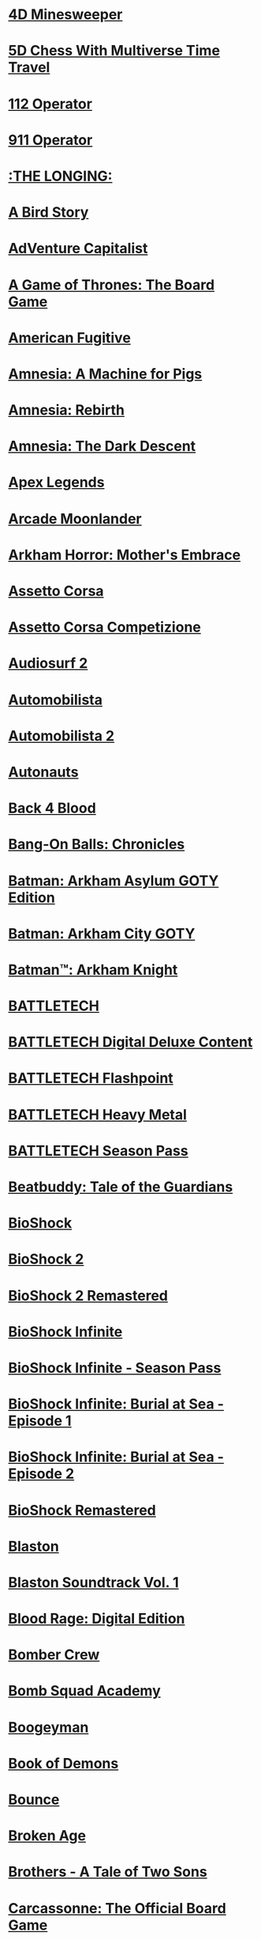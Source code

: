 #+STARTUP: inlineimages

* [[file:steamlogos/img787980.jpg]] [[elisp:(steam-launch-id 787980)][4D Minesweeper]]
* [[file:steamlogos/img1349230.jpg]] [[elisp:(steam-launch-id 1349230)][5D Chess With Multiverse Time Travel]]
* [[file:steamlogos/img793460.jpg]] [[elisp:(steam-launch-id 793460)][112 Operator]]
* [[file:steamlogos/img503560.jpg]] [[elisp:(steam-launch-id 503560)][911 Operator]]
* [[file:steamlogos/img893850.jpg]] [[elisp:(steam-launch-id 893850)][:THE LONGING:]]
* [[file:steamlogos/img327410.jpg]] [[elisp:(steam-launch-id 327410)][A Bird Story]]
* [[file:steamlogos/img346900.jpg]] [[elisp:(steam-launch-id 346900)][AdVenture Capitalist]]
* [[file:steamlogos/img1075190.jpg]] [[elisp:(steam-launch-id 1075190)][A Game of Thrones: The Board Game]]
* [[file:steamlogos/img934780.jpg]] [[elisp:(steam-launch-id 934780)][American Fugitive]]
* [[file:steamlogos/img239200.jpg]] [[elisp:(steam-launch-id 239200)][Amnesia: A Machine for Pigs]]
* [[file:steamlogos/img999220.jpg]] [[elisp:(steam-launch-id 999220)][Amnesia: Rebirth]]
* [[file:steamlogos/img57300.jpg]] [[elisp:(steam-launch-id 57300)][Amnesia: The Dark Descent]]
* [[file:steamlogos/img1172470.jpg]] [[elisp:(steam-launch-id 1172470)][Apex Legends]]
* [[file:steamlogos/img727020.jpg]] [[elisp:(steam-launch-id 727020)][Arcade Moonlander]]
* [[file:steamlogos/img840210.jpg]] [[elisp:(steam-launch-id 840210)][Arkham Horror: Mother's Embrace]]
* [[file:steamlogos/img244210.jpg]] [[elisp:(steam-launch-id 244210)][Assetto Corsa]]
* [[file:steamlogos/img805550.jpg]] [[elisp:(steam-launch-id 805550)][Assetto Corsa Competizione]]
* [[file:steamlogos/img235800.jpg]] [[elisp:(steam-launch-id 235800)][Audiosurf 2]]
* [[file:steamlogos/img431600.jpg]] [[elisp:(steam-launch-id 431600)][Automobilista]]
* [[file:steamlogos/img1066890.jpg]] [[elisp:(steam-launch-id 1066890)][Automobilista 2]]
* [[file:steamlogos/img979120.jpg]] [[elisp:(steam-launch-id 979120)][Autonauts]]
* [[file:steamlogos/img924970.jpg]] [[elisp:(steam-launch-id 924970)][Back 4 Blood]]
* [[file:steamlogos/img1227650.jpg]] [[elisp:(steam-launch-id 1227650)][Bang-On Balls: Chronicles]]
* [[file:steamlogos/img35140.jpg]] [[elisp:(steam-launch-id 35140)][Batman: Arkham Asylum GOTY Edition]]
* [[file:steamlogos/img200260.jpg]] [[elisp:(steam-launch-id 200260)][Batman: Arkham City GOTY]]
* [[file:steamlogos/img208650.jpg]] [[elisp:(steam-launch-id 208650)][Batman™: Arkham Knight]]
* [[file:steamlogos/img637090.jpg]] [[elisp:(steam-launch-id 637090)][BATTLETECH]]
* [[file:steamlogos/img799790.jpg]] [[elisp:(steam-launch-id 799790)][BATTLETECH Digital Deluxe Content]]
* [[file:steamlogos/img911930.jpg]] [[elisp:(steam-launch-id 911930)][BATTLETECH Flashpoint]]
* [[file:steamlogos/img1151170.jpg]] [[elisp:(steam-launch-id 1151170)][BATTLETECH Heavy Metal]]
* [[file:steamlogos/img799750.jpg]] [[elisp:(steam-launch-id 799750)][BATTLETECH Season Pass]]
* [[file:steamlogos/img231040.jpg]] [[elisp:(steam-launch-id 231040)][Beatbuddy: Tale of the Guardians]]
* [[file:steamlogos/img7670.jpg]] [[elisp:(steam-launch-id 7670)][BioShock]]
* [[file:steamlogos/img8850.jpg]] [[elisp:(steam-launch-id 8850)][BioShock 2]]
* [[file:steamlogos/img409720.jpg]] [[elisp:(steam-launch-id 409720)][BioShock 2 Remastered]]
* [[file:steamlogos/img8870.jpg]] [[elisp:(steam-launch-id 8870)][BioShock Infinite]]
* [[file:steamlogos/img214933.jpg]] [[elisp:(steam-launch-id 214933)][BioShock Infinite - Season Pass]]
* [[file:steamlogos/img214931.jpg]] [[elisp:(steam-launch-id 214931)][BioShock Infinite: Burial at Sea - Episode 1]]
* [[file:steamlogos/img214932.jpg]] [[elisp:(steam-launch-id 214932)][BioShock Infinite: Burial at Sea - Episode 2]]
* [[file:steamlogos/img409710.jpg]] [[elisp:(steam-launch-id 409710)][BioShock Remastered]]
* [[file:steamlogos/img1427890.jpg]] [[elisp:(steam-launch-id 1427890)][Blaston]]
* [[file:steamlogos/img1795940.jpg]] [[elisp:(steam-launch-id 1795940)][Blaston Soundtrack Vol. 1]]
* [[file:steamlogos/img1015930.jpg]] [[elisp:(steam-launch-id 1015930)][Blood Rage: Digital Edition]]
* [[file:steamlogos/img537800.jpg]] [[elisp:(steam-launch-id 537800)][Bomber Crew]]
* [[file:steamlogos/img591380.jpg]] [[elisp:(steam-launch-id 591380)][Bomb Squad Academy]]
* [[file:steamlogos/img412770.jpg]] [[elisp:(steam-launch-id 412770)][Boogeyman]]
* [[file:steamlogos/img449960.jpg]] [[elisp:(steam-launch-id 449960)][Book of Demons]]
* [[file:steamlogos/img827920.jpg]] [[elisp:(steam-launch-id 827920)][Bounce]]
* [[file:steamlogos/img232790.jpg]] [[elisp:(steam-launch-id 232790)][Broken Age]]
* [[file:steamlogos/img225080.jpg]] [[elisp:(steam-launch-id 225080)][Brothers - A Tale of Two Sons]]
* [[file:steamlogos/img598810.jpg]] [[elisp:(steam-launch-id 598810)][Carcassonne: The Official Board Game]]
* [[file:steamlogos/img645630.jpg]] [[elisp:(steam-launch-id 645630)][Car Mechanic Simulator 2018]]
* [[file:steamlogos/img1517240.jpg]] [[elisp:(steam-launch-id 1517240)][CHESS with LASERS]]
* [[file:steamlogos/img330020.jpg]] [[elisp:(steam-launch-id 330020)][Children of Morta]]
* [[file:steamlogos/img653220.jpg]] [[elisp:(steam-launch-id 653220)][Chroma Blast]]
* [[file:steamlogos/img1870710.jpg]] [[elisp:(steam-launch-id 1870710)][Circuit: Laser Maze]]
* [[file:steamlogos/img255710.jpg]] [[elisp:(steam-launch-id 255710)][Cities: Skylines]]
* [[file:steamlogos/img235584.jpg]] [[elisp:(steam-launch-id 235584)][Civilization V - Scrambled Continents Map Pack]]
* [[file:steamlogos/img235585.jpg]] [[elisp:(steam-launch-id 235585)][Civilization V - Scrambled Nations Map Pack]]
* [[file:steamlogos/img1910580.jpg]] [[elisp:(steam-launch-id 1910580)][click to ten]]
* [[file:steamlogos/img597170.jpg]] [[elisp:(steam-launch-id 597170)][Clone Drone in the Danger Zone]]
* [[file:steamlogos/img1523720.jpg]] [[elisp:(steam-launch-id 1523720)][Cook-Out]]
* [[file:steamlogos/img641320.jpg]] [[elisp:(steam-launch-id 641320)][Cooking Simulator]]
* [[file:steamlogos/img636070.jpg]] [[elisp:(steam-launch-id 636070)][Corridor Z]]
* [[file:steamlogos/img10.jpg]] [[elisp:(steam-launch-id 10)][Counter-Strike]]
* [[file:steamlogos/img80.jpg]] [[elisp:(steam-launch-id 80)][Counter-Strike: Condition Zero]]
* [[file:steamlogos/img100.jpg]] [[elisp:(steam-launch-id 100)][Counter-Strike: Condition Zero Deleted Scenes]]
* [[file:steamlogos/img730.jpg]] [[elisp:(steam-launch-id 730)][Counter-Strike: Global Offensive]]
* [[file:steamlogos/img240.jpg]] [[elisp:(steam-launch-id 240)][Counter-Strike: Source]]
* [[file:steamlogos/img781130.jpg]] [[elisp:(steam-launch-id 781130)][Creatura]]
* [[file:steamlogos/img203770.jpg]] [[elisp:(steam-launch-id 203770)][Crusader Kings II]]
* [[file:steamlogos/img873940.jpg]] [[elisp:(steam-launch-id 873940)][Crying Suns]]
* [[file:steamlogos/img247080.jpg]] [[elisp:(steam-launch-id 247080)][Crypt of the NecroDancer]]
* [[file:steamlogos/img554000.jpg]] [[elisp:(steam-launch-id 554000)][Crypt of the NecroDancer: AMPLIFIED]]
* [[file:steamlogos/img698890.jpg]] [[elisp:(steam-launch-id 698890)][Crypt of the NecroDancer: AMPLIFIED OST - Chipzel]]
* [[file:steamlogos/img366080.jpg]] [[elisp:(steam-launch-id 366080)][Crypt of the NecroDancer Extended Soundtrack]]
* [[file:steamlogos/img467300.jpg]] [[elisp:(steam-launch-id 467300)][Crypt of the NecroDancer Extended Soundtrack 2]]
* [[file:steamlogos/img379400.jpg]] [[elisp:(steam-launch-id 379400)][Crypt of the NecroDancer Extras]]
* [[file:steamlogos/img314680.jpg]] [[elisp:(steam-launch-id 314680)][Crypt of the Necrodancer Soundtrack]]
* [[file:steamlogos/img268910.jpg]] [[elisp:(steam-launch-id 268910)][Cuphead]]
* [[file:steamlogos/img1481400.jpg]] [[elisp:(steam-launch-id 1481400)][Dagon]]
* [[file:steamlogos/img1722010.jpg]] [[elisp:(steam-launch-id 1722010)][Dagon - The Eldritch Box DLC]]
* [[file:steamlogos/img30.jpg]] [[elisp:(steam-launch-id 30)][Day of Defeat]]
* [[file:steamlogos/img300.jpg]] [[elisp:(steam-launch-id 300)][Day of Defeat: Source]]
* [[file:steamlogos/img588650.jpg]] [[elisp:(steam-launch-id 588650)][Dead Cells]]
* [[file:steamlogos/img520720.jpg]] [[elisp:(steam-launch-id 520720)][Dear Esther: Landmark Edition]]
* [[file:steamlogos/img1166290.jpg]] [[elisp:(steam-launch-id 1166290)][Death and Taxes]]
* [[file:steamlogos/img1253280.jpg]] [[elisp:(steam-launch-id 1253280)][Death and Taxes Soundtrack]]
* [[file:steamlogos/img40.jpg]] [[elisp:(steam-launch-id 40)][Deathmatch Classic]]
* [[file:steamlogos/img548430.jpg]] [[elisp:(steam-launch-id 548430)][Deep Rock Galactic]]
* [[file:steamlogos/img1098120.jpg]] [[elisp:(steam-launch-id 1098120)][Deluxe Edition Extras]]
* [[file:steamlogos/img578900.jpg]] [[elisp:(steam-launch-id 578900)][Demonheart]]
* [[file:steamlogos/img632250.jpg]] [[elisp:(steam-launch-id 632250)][DERU - The Art of Cooperation]]
* [[file:steamlogos/img861540.jpg]] [[elisp:(steam-launch-id 861540)][Dicey Dungeons]]
* [[file:steamlogos/img632470.jpg]] [[elisp:(steam-launch-id 632470)][Disco Elysium]]
* [[file:steamlogos/img698780.jpg]] [[elisp:(steam-launch-id 698780)][Doki Doki Literature Club]]
* [[file:steamlogos/img442070.jpg]] [[elisp:(steam-launch-id 442070)][Drawful 2]]
* [[file:steamlogos/img418270.jpg]] [[elisp:(steam-launch-id 418270)][Draw Slasher]]
* [[file:steamlogos/img520950.jpg]] [[elisp:(steam-launch-id 520950)][Drift21]]
* [[file:steamlogos/img718650.jpg]] [[elisp:(steam-launch-id 718650)][Driftland: The Magic Revival]]
* [[file:steamlogos/img239140.jpg]] [[elisp:(steam-launch-id 239140)][Dying Light]]
* [[file:steamlogos/img1069030.jpg]] [[elisp:(steam-launch-id 1069030)][EarthX]]
* [[file:steamlogos/img392110.jpg]] [[elisp:(steam-launch-id 392110)][ENDLESS™ Space 2]]
* [[file:steamlogos/img236850.jpg]] [[elisp:(steam-launch-id 236850)][Europa Universalis IV]]
* [[file:steamlogos/img241364.jpg]] [[elisp:(steam-launch-id 241364)][Europa Universalis IV: American Dream DLC]]
* [[file:steamlogos/img241369.jpg]] [[elisp:(steam-launch-id 241369)][Europa Universalis IV: Conquest of Paradise]]
* [[file:steamlogos/img241370.jpg]] [[elisp:(steam-launch-id 241370)][Europa Universalis IV: Conquistadors Unit pack ]]
* [[file:steamlogos/img1259360.jpg]] [[elisp:(steam-launch-id 1259360)][Europa Universalis IV: Emperor]]
* [[file:steamlogos/img1264340.jpg]] [[elisp:(steam-launch-id 1264340)][Europa Universalis IV: Emperor Content Pack]]
* [[file:steamlogos/img1416420.jpg]] [[elisp:(steam-launch-id 1416420)][Europa Universalis IV: Leviathan]]
* [[file:steamlogos/img241368.jpg]] [[elisp:(steam-launch-id 241368)][Europa Universalis IV: National Monuments II]]
* [[file:steamlogos/img241371.jpg]] [[elisp:(steam-launch-id 241371)][Europa Universalis IV: Native Americans Unit Pack]]
* [[file:steamlogos/img241372.jpg]] [[elisp:(steam-launch-id 241372)][Europa Universalis IV: Songs of the New World]]
* [[file:steamlogos/img445190.jpg]] [[elisp:(steam-launch-id 445190)][Expeditions: Viking]]
* [[file:steamlogos/img288470.jpg]] [[elisp:(steam-launch-id 288470)][Fable Anniversary]]
* [[file:steamlogos/img377160.jpg]] [[elisp:(steam-launch-id 377160)][Fallout 4]]
* [[file:steamlogos/img1041840.jpg]] [[elisp:(steam-launch-id 1041840)][Fight Angel Special Edition]]
* [[file:steamlogos/img337340.jpg]] [[elisp:(steam-launch-id 337340)][Finding Paradise]]
* [[file:steamlogos/img527230.jpg]] [[elisp:(steam-launch-id 527230)][For The King]]
* [[file:steamlogos/img1318030.jpg]] [[elisp:(steam-launch-id 1318030)][Fractal Alchemist]]
* [[file:steamlogos/img310380.jpg]] [[elisp:(steam-launch-id 310380)][Fractured Space]]
* [[file:steamlogos/img362680.jpg]] [[elisp:(steam-launch-id 362680)][Fran Bow]]
* [[file:steamlogos/img465200.jpg]] [[elisp:(steam-launch-id 465200)][Fury Unleashed]]
* [[file:steamlogos/img226860.jpg]] [[elisp:(steam-launch-id 226860)][Galactic Civilizations III]]
* [[file:steamlogos/img389930.jpg]] [[elisp:(steam-launch-id 389930)][Galactic Civilizations III - Mega Events DLC]]
* [[file:steamlogos/img527070.jpg]] [[elisp:(steam-launch-id 527070)][Galactic Civilizations III: Crusade Expansion Pack]]
* [[file:steamlogos/img976210.jpg]] [[elisp:(steam-launch-id 976210)][Galactic Civilizations III: Retribution Expansion]]
* [[file:steamlogos/img1078000.jpg]] [[elisp:(steam-launch-id 1078000)][Gamecraft]]
* [[file:steamlogos/img266310.jpg]] [[elisp:(steam-launch-id 266310)][GameGuru]]
* [[file:steamlogos/img469820.jpg]] [[elisp:(steam-launch-id 469820)][Genital Jousting]]
* [[file:steamlogos/img332400.jpg]] [[elisp:(steam-launch-id 332400)][Girlfriend Rescue]]
* [[file:steamlogos/img363040.jpg]] [[elisp:(steam-launch-id 363040)][Girlfriend Rescue - Official Guide]]
* [[file:steamlogos/img766040.jpg]] [[elisp:(steam-launch-id 766040)][Gloom]]
* [[file:steamlogos/img327070.jpg]] [[elisp:(steam-launch-id 327070)][Gloria Victis]]
* [[file:steamlogos/img216090.jpg]] [[elisp:(steam-launch-id 216090)][Go Home Dinosaurs!]]
* [[file:steamlogos/img1154810.jpg]] [[elisp:(steam-launch-id 1154810)][Going Under]]
* [[file:steamlogos/img431240.jpg]] [[elisp:(steam-launch-id 431240)][Golf With Your Friends]]
* [[file:steamlogos/img1899700.jpg]] [[elisp:(steam-launch-id 1899700)][Graphwar]]
* [[file:steamlogos/img877150.jpg]] [[elisp:(steam-launch-id 877150)][Gravity Wars]]
* [[file:steamlogos/img683320.jpg]] [[elisp:(steam-launch-id 683320)][GRIS]]
* [[file:steamlogos/img651660.jpg]] [[elisp:(steam-launch-id 651660)][Halcyon 6: Lightspeed Edition]]
* [[file:steamlogos/img371200.jpg]] [[elisp:(steam-launch-id 371200)][Halcyon 6: Starbase Commander (CLASSIC)]]
* [[file:steamlogos/img70.jpg]] [[elisp:(steam-launch-id 70)][Half-Life]]
* [[file:steamlogos/img220.jpg]] [[elisp:(steam-launch-id 220)][Half-Life 2]]
* [[file:steamlogos/img320.jpg]] [[elisp:(steam-launch-id 320)][Half-Life 2: Deathmatch]]
* [[file:steamlogos/img380.jpg]] [[elisp:(steam-launch-id 380)][Half-Life 2: Episode One]]
* [[file:steamlogos/img420.jpg]] [[elisp:(steam-launch-id 420)][Half-Life 2: Episode Two]]
* [[file:steamlogos/img340.jpg]] [[elisp:(steam-launch-id 340)][Half-Life 2: Lost Coast]]
* [[file:steamlogos/img130.jpg]] [[elisp:(steam-launch-id 130)][Half-Life: Blue Shift]]
* [[file:steamlogos/img50.jpg]] [[elisp:(steam-launch-id 50)][Half-Life: Opposing Force]]
* [[file:steamlogos/img280.jpg]] [[elisp:(steam-launch-id 280)][Half-Life: Source]]
* [[file:steamlogos/img360.jpg]] [[elisp:(steam-launch-id 360)][Half-Life Deathmatch: Source]]
* [[file:steamlogos/img983970.jpg]] [[elisp:(steam-launch-id 983970)][Haven]]
* [[file:steamlogos/img1468310.jpg]] [[elisp:(steam-launch-id 1468310)][Haven Soundtrack]]
* [[file:steamlogos/img394360.jpg]] [[elisp:(steam-launch-id 394360)][Hearts of Iron IV]]
* [[file:steamlogos/img1606210.jpg]] [[elisp:(steam-launch-id 1606210)][Heck Deck]]
* [[file:steamlogos/img1289310.jpg]] [[elisp:(steam-launch-id 1289310)][Helltaker]]
* [[file:steamlogos/img785890.jpg]] [[elisp:(steam-launch-id 785890)][Hexologic]]
* [[file:steamlogos/img1864860.jpg]] [[elisp:(steam-launch-id 1864860)][Hidden Islands]]
* [[file:steamlogos/img367520.jpg]] [[elisp:(steam-launch-id 367520)][Hollow Knight]]
* [[file:steamlogos/img613100.jpg]] [[elisp:(steam-launch-id 613100)][House Flipper]]
* [[file:steamlogos/img383270.jpg]] [[elisp:(steam-launch-id 383270)][Hue]]
* [[file:steamlogos/img1042380.jpg]] [[elisp:(steam-launch-id 1042380)][Hundred Days]]
* [[file:steamlogos/img598550.jpg]] [[elisp:(steam-launch-id 598550)][Huntdown]]
* [[file:steamlogos/img1121910.jpg]] [[elisp:(steam-launch-id 1121910)][I Love You, Colonel Sanders! A Finger Lickin’ Good Dating Simulator]]
* [[file:steamlogos/img1182620.jpg]] [[elisp:(steam-launch-id 1182620)][Impostor Factory]]
* [[file:steamlogos/img1763920.jpg]] [[elisp:(steam-launch-id 1763920)][Impostor Factory Soundtrack]]
* [[file:steamlogos/img1545450.jpg]] [[elisp:(steam-launch-id 1545450)][Incredibox]]
* [[file:steamlogos/img1549040.jpg]] [[elisp:(steam-launch-id 1549040)][Incredibox Tracks]]
* [[file:steamlogos/img1371630.jpg]] [[elisp:(steam-launch-id 1371630)][Incremental Adventures]]
* [[file:steamlogos/img242700.jpg]] [[elisp:(steam-launch-id 242700)][Injustice: Gods Among Us Ultimate Edition]]
* [[file:steamlogos/img627270.jpg]] [[elisp:(steam-launch-id 627270)][Injustice™ 2]]
* [[file:steamlogos/img938560.jpg]] [[elisp:(steam-launch-id 938560)][INMOST]]
* [[file:steamlogos/img377590.jpg]] [[elisp:(steam-launch-id 377590)][IRFaceRig]]
* [[file:steamlogos/img531510.jpg]] [[elisp:(steam-launch-id 531510)][Just Shapes & Beats]]
* [[file:steamlogos/img1395030.jpg]] [[elisp:(steam-launch-id 1395030)][Kathy Rain: Director's Cut]]
* [[file:steamlogos/img341800.jpg]] [[elisp:(steam-launch-id 341800)][Keep Talking and Nobody Explodes]]
* [[file:steamlogos/img515240.jpg]] [[elisp:(steam-launch-id 515240)][Keep Talking and Nobody Explodes - Soundtrack]]
* [[file:steamlogos/img220200.jpg]] [[elisp:(steam-launch-id 220200)][Kerbal Space Program]]
* [[file:steamlogos/img1174940.jpg]] [[elisp:(steam-launch-id 1174940)][Kill or Love]]
* [[file:steamlogos/img701160.jpg]] [[elisp:(steam-launch-id 701160)][Kingdom Two Crowns]]
* [[file:steamlogos/img35130.jpg]] [[elisp:(steam-launch-id 35130)][Lara Croft and the Guardian of Light]]
* [[file:steamlogos/img289690.jpg]] [[elisp:(steam-launch-id 289690)][Lara Croft and the Temple of Osiris]]
* [[file:steamlogos/img540840.jpg]] [[elisp:(steam-launch-id 540840)][Lara Croft GO]]
* [[file:steamlogos/img500.jpg]] [[elisp:(steam-launch-id 500)][Left 4 Dead]]
* [[file:steamlogos/img550.jpg]] [[elisp:(steam-launch-id 550)][Left 4 Dead 2]]
* [[file:steamlogos/img1654430.jpg]] [[elisp:(steam-launch-id 1654430)][Level Editor Exclusives Soundtrack]]
* [[file:steamlogos/img714120.jpg]] [[elisp:(steam-launch-id 714120)][Little Misfortune]]
* [[file:steamlogos/img894940.jpg]] [[elisp:(steam-launch-id 894940)][Littlewood]]
* [[file:steamlogos/img1008690.jpg]] [[elisp:(steam-launch-id 1008690)][Lost Daughter]]
* [[file:steamlogos/img926520.jpg]] [[elisp:(steam-launch-id 926520)][Love Letter]]
* [[file:steamlogos/img252110.jpg]] [[elisp:(steam-launch-id 252110)][Lovers in a Dangerous Spacetime]]
* [[file:steamlogos/img523650.jpg]] [[elisp:(steam-launch-id 523650)][Lust for Darkness]]
* [[file:steamlogos/img1641890.jpg]] [[elisp:(steam-launch-id 1641890)][Lust from Beyond: M Edition]]
* [[file:steamlogos/img266010.jpg]] [[elisp:(steam-launch-id 266010)][LYNE]]
* [[file:steamlogos/img1098220.jpg]] [[elisp:(steam-launch-id 1098220)][Making it Home]]
* [[file:steamlogos/img1376900.jpg]] [[elisp:(steam-launch-id 1376900)][Making it Home Soundtrack]]
* [[file:steamlogos/img504130.jpg]] [[elisp:(steam-launch-id 504130)][Manual Samuel - Anniversary Edition]]
* [[file:steamlogos/img1135570.jpg]] [[elisp:(steam-launch-id 1135570)][Martian Law]]
* [[file:steamlogos/img607260.jpg]] [[elisp:(steam-launch-id 607260)][McOsu]]
* [[file:steamlogos/img412020.jpg]] [[elisp:(steam-launch-id 412020)][Metro Exodus]]
* [[file:steamlogos/img1449560.jpg]] [[elisp:(steam-launch-id 1449560)][Metro Exodus Enhanced Edition]]
* [[file:steamlogos/img290380.jpg]] [[elisp:(steam-launch-id 290380)][Micron]]
* [[file:steamlogos/img17410.jpg]] [[elisp:(steam-launch-id 17410)][Mirror's Edge]]
* [[file:steamlogos/img1233570.jpg]] [[elisp:(steam-launch-id 1233570)][Mirror's Edge™ Catalyst]]
* [[file:steamlogos/img1238090.jpg]] [[elisp:(steam-launch-id 1238090)][Mirror's Edge™ Catalyst Runner Kit Bundle]]
* [[file:steamlogos/img113020.jpg]] [[elisp:(steam-launch-id 113020)][Monaco]]
* [[file:steamlogos/img320040.jpg]] [[elisp:(steam-launch-id 320040)][Moon Hunters]]
* [[file:steamlogos/img1078760.jpg]] [[elisp:(steam-launch-id 1078760)][Motorcycle Mechanic Simulator 2021]]
* [[file:steamlogos/img996770.jpg]] [[elisp:(steam-launch-id 996770)][Moving Out]]
* [[file:steamlogos/img1464740.jpg]] [[elisp:(steam-launch-id 1464740)][Moving Out - Movers in Paradise]]
* [[file:steamlogos/img1289400.jpg]] [[elisp:(steam-launch-id 1289400)][Moving Out - Original Soundtrack]]
* [[file:steamlogos/img1249280.jpg]] [[elisp:(steam-launch-id 1249280)][Moving Out - The Employees of the Month Pack]]
* [[file:steamlogos/img377860.jpg]] [[elisp:(steam-launch-id 377860)][Mushihimesama]]
* [[file:steamlogos/img387921.jpg]] [[elisp:(steam-launch-id 387921)][Mushihimesama Original Soundtrack]]
* [[file:steamlogos/img387920.jpg]] [[elisp:(steam-launch-id 387920)][Mushihimesama V1.5]]
* [[file:steamlogos/img914110.jpg]] [[elisp:(steam-launch-id 914110)][Narcos: Rise of the Cartels]]
* [[file:steamlogos/img1265860.jpg]] [[elisp:(steam-launch-id 1265860)][NASCAR Heat 5]]
* [[file:steamlogos/img622890.jpg]] [[elisp:(steam-launch-id 622890)][NecroWorm]]
* [[file:steamlogos/img433910.jpg]] [[elisp:(steam-launch-id 433910)][Neon Drive]]
* [[file:steamlogos/img579720.jpg]] [[elisp:(steam-launch-id 579720)][Neverout]]
* [[file:steamlogos/img404540.jpg]] [[elisp:(steam-launch-id 404540)][Nex Machina]]
* [[file:steamlogos/img1254670.jpg]] [[elisp:(steam-launch-id 1254670)][Night Reverie]]
* [[file:steamlogos/img1905180.jpg]] [[elisp:(steam-launch-id 1905180)][OBS Studio]]
* [[file:steamlogos/img224480.jpg]] [[elisp:(steam-launch-id 224480)][Octodad: Dadliest Catch]]
* [[file:steamlogos/img587620.jpg]] [[elisp:(steam-launch-id 587620)][Okami HD]]
* [[file:steamlogos/img417360.jpg]] [[elisp:(steam-launch-id 417360)][OnlyCans: Thirst Date]]
* [[file:steamlogos/img723100.jpg]] [[elisp:(steam-launch-id 723100)][Orbital Racer]]
* [[file:steamlogos/img867400.jpg]] [[elisp:(steam-launch-id 867400)][Out of Reach: Treasure Royale]]
* [[file:steamlogos/img448510.jpg]] [[elisp:(steam-launch-id 448510)][Overcooked]]
* [[file:steamlogos/img728880.jpg]] [[elisp:(steam-launch-id 728880)][Overcooked! 2]]
* [[file:steamlogos/img1013300.jpg]] [[elisp:(steam-launch-id 1013300)][Overcooked! 2 - Campfire Cook Off]]
* [[file:steamlogos/img1138400.jpg]] [[elisp:(steam-launch-id 1138400)][Overcooked! 2 - Carnival of Chaos]]
* [[file:steamlogos/img1017510.jpg]] [[elisp:(steam-launch-id 1017510)][Overcooked! 2 - Night of the Hangry Horde]]
* [[file:steamlogos/img1067770.jpg]] [[elisp:(steam-launch-id 1067770)][Overcooked! 2 - Season Pass]]
* [[file:steamlogos/img909720.jpg]] [[elisp:(steam-launch-id 909720)][Overcooked! 2 - Surf 'n' Turf]]
* [[file:steamlogos/img858240.jpg]] [[elisp:(steam-launch-id 858240)][Overcooked! 2 - Too Many Cooks Pack]]
* [[file:steamlogos/img541930.jpg]] [[elisp:(steam-launch-id 541930)][Panoptic]]
* [[file:steamlogos/img546430.jpg]] [[elisp:(steam-launch-id 546430)][Pathway]]
* [[file:steamlogos/img1142080.jpg]] [[elisp:(steam-launch-id 1142080)][Pawnbarian]]
* [[file:steamlogos/img1016120.jpg]] [[elisp:(steam-launch-id 1016120)][PGA TOUR 2K21]]
* [[file:steamlogos/img572890.jpg]] [[elisp:(steam-launch-id 572890)][Pikuniku]]
* [[file:steamlogos/img631770.jpg]] [[elisp:(steam-launch-id 631770)][Pixplode]]
* [[file:steamlogos/img703080.jpg]] [[elisp:(steam-launch-id 703080)][Planet Zoo]]
* [[file:steamlogos/img368180.jpg]] [[elisp:(steam-launch-id 368180)][Polyball]]
* [[file:steamlogos/img349730.jpg]] [[elisp:(steam-launch-id 349730)][Popup Dungeon]]
* [[file:steamlogos/img400.jpg]] [[elisp:(steam-launch-id 400)][Portal]]
* [[file:steamlogos/img620.jpg]] [[elisp:(steam-launch-id 620)][Portal 2]]
* [[file:steamlogos/img1285670.jpg]] [[elisp:(steam-launch-id 1285670)][Post Void]]
* [[file:steamlogos/img1290000.jpg]] [[elisp:(steam-launch-id 1290000)][PowerWash Simulator]]
* [[file:steamlogos/img440310.jpg]] [[elisp:(steam-launch-id 440310)][Project Arrhythmia]]
* [[file:steamlogos/img802980.jpg]] [[elisp:(steam-launch-id 802980)][Project Arrhythmia - Soundtrack]]
* [[file:steamlogos/img474960.jpg]] [[elisp:(steam-launch-id 474960)][Quantum Break]]
* [[file:steamlogos/img351510.jpg]] [[elisp:(steam-launch-id 351510)][Quiplash]]
* [[file:steamlogos/img871530.jpg]] [[elisp:(steam-launch-id 871530)][Radio Commander]]
* [[file:steamlogos/img695050.jpg]] [[elisp:(steam-launch-id 695050)][Rain of Reflections]]
* [[file:steamlogos/img966680.jpg]] [[elisp:(steam-launch-id 966680)][Red Matter]]
* [[file:steamlogos/img365960.jpg]] [[elisp:(steam-launch-id 365960)][rFactor 2]]
* [[file:steamlogos/img774181.jpg]] [[elisp:(steam-launch-id 774181)][Rhythm Doctor]]
* [[file:steamlogos/img60.jpg]] [[elisp:(steam-launch-id 60)][Ricochet]]
* [[file:steamlogos/img998740.jpg]] [[elisp:(steam-launch-id 998740)][Ring of Pain]]
* [[file:steamlogos/img391220.jpg]] [[elisp:(steam-launch-id 391220)][Rise of the Tomb Raider]]
* [[file:steamlogos/img834450.jpg]] [[elisp:(steam-launch-id 834450)][Roarr! Jurassic Edition]]
* [[file:steamlogos/img521880.jpg]] [[elisp:(steam-launch-id 521880)][RPG Maker VX]]
* [[file:steamlogos/img844260.jpg]] [[elisp:(steam-launch-id 844260)][Rustler]]
* [[file:steamlogos/img302510.jpg]] [[elisp:(steam-launch-id 302510)][Ryse: Son of Rome]]
* [[file:steamlogos/img1795430.jpg]] [[elisp:(steam-launch-id 1795430)][Sakura Succubus 5]]
* [[file:steamlogos/img526870.jpg]] [[elisp:(steam-launch-id 526870)][Satisfactory]]
* [[file:steamlogos/img1191900.jpg]] [[elisp:(steam-launch-id 1191900)][Say No! More]]
* [[file:steamlogos/img1782380.jpg]] [[elisp:(steam-launch-id 1782380)][SCP: Containment Breach Multiplayer]]
* [[file:steamlogos/img1413870.jpg]] [[elisp:(steam-launch-id 1413870)][Shadow Man Remastered]]
* [[file:steamlogos/img750920.jpg]] [[elisp:(steam-launch-id 750920)][Shadow of the Tomb Raider]]
* [[file:steamlogos/img849261.jpg]] [[elisp:(steam-launch-id 849261)][Shadow of the Tomb Raider - Croft Edition Extras]]
* [[file:steamlogos/img849260.jpg]] [[elisp:(steam-launch-id 849260)][Shadow of the Tomb Raider - Deluxe Extras]]
* [[file:steamlogos/img849302.jpg]] [[elisp:(steam-launch-id 849302)][Shadow of the Tomb Raider - Fear Incarnate Gear]]
* [[file:steamlogos/img849305.jpg]] [[elisp:(steam-launch-id 849305)][Shadow of the Tomb Raider - Force of Chaos Gear]]
* [[file:steamlogos/img849301.jpg]] [[elisp:(steam-launch-id 849301)][Shadow of the Tomb Raider - Golden Eagle Gear]]
* [[file:steamlogos/img849304.jpg]] [[elisp:(steam-launch-id 849304)][Shadow of the Tomb Raider - Myth Hunter Gear]]
* [[file:steamlogos/img849262.jpg]] [[elisp:(steam-launch-id 849262)][Shadow of the Tomb Raider - Season Pass]]
* [[file:steamlogos/img849187.jpg]] [[elisp:(steam-launch-id 849187)][Shadow of the Tomb Raider - The Forge Content]]
* [[file:steamlogos/img849311.jpg]] [[elisp:(steam-launch-id 849311)][Shadow of the Tomb Raider - The Grand Caiman]]
* [[file:steamlogos/img849308.jpg]] [[elisp:(steam-launch-id 849308)][Shadow of the Tomb Raider - The Nightmare]]
* [[file:steamlogos/img849307.jpg]] [[elisp:(steam-launch-id 849307)][Shadow of the Tomb Raider - The Pillar]]
* [[file:steamlogos/img849310.jpg]] [[elisp:(steam-launch-id 849310)][Shadow of the Tomb Raider - The Serpent's Heart]]
* [[file:steamlogos/img1103730.jpg]] [[elisp:(steam-launch-id 1103730)][Shing!]]
* [[file:steamlogos/img244070.jpg]] [[elisp:(steam-launch-id 244070)][Sid Meier's Ace Patrol]]
* [[file:steamlogos/img244090.jpg]] [[elisp:(steam-launch-id 244090)][Sid Meier's Ace Patrol: Pacific Skies]]
* [[file:steamlogos/img65980.jpg]] [[elisp:(steam-launch-id 65980)][Sid Meier's Civilization: Beyond Earth]]
* [[file:steamlogos/img3910.jpg]] [[elisp:(steam-launch-id 3910)][Sid Meier's Civilization III: Complete]]
* [[file:steamlogos/img3900.jpg]] [[elisp:(steam-launch-id 3900)][Sid Meier's Civilization IV]]
* [[file:steamlogos/img34440.jpg]] [[elisp:(steam-launch-id 34440)][Sid Meier's Civilization IV]]
* [[file:steamlogos/img34460.jpg]] [[elisp:(steam-launch-id 34460)][Sid Meier's Civilization IV: Beyond the Sword]]
* [[file:steamlogos/img8800.jpg]] [[elisp:(steam-launch-id 8800)][Sid Meier's Civilization IV: Beyond the Sword]]
* [[file:steamlogos/img34470.jpg]] [[elisp:(steam-launch-id 34470)][Sid Meier's Civilization IV: Colonization]]
* [[file:steamlogos/img16810.jpg]] [[elisp:(steam-launch-id 16810)][Sid Meier's Civilization IV: Colonization]]
* [[file:steamlogos/img34450.jpg]] [[elisp:(steam-launch-id 34450)][Sid Meier's Civilization IV: Warlords]]
* [[file:steamlogos/img3990.jpg]] [[elisp:(steam-launch-id 3990)][Sid Meier's Civilization IV: Warlords]]
* [[file:steamlogos/img8930.jpg]] [[elisp:(steam-launch-id 8930)][Sid Meier's Civilization V]]
* [[file:steamlogos/img235580.jpg]] [[elisp:(steam-launch-id 235580)][Sid Meier's Civilization V: Brave New World]]
* [[file:steamlogos/img289070.jpg]] [[elisp:(steam-launch-id 289070)][Sid Meier's Civilization VI]]
* [[file:steamlogos/img327400.jpg]] [[elisp:(steam-launch-id 327400)][Sid Meier's Colonization (Classic)]]
* [[file:steamlogos/img327390.jpg]] [[elisp:(steam-launch-id 327390)][Sid Meier's Covert Action (Classic)]]
* [[file:steamlogos/img3920.jpg]] [[elisp:(steam-launch-id 3920)][Sid Meier's Pirates!]]
* [[file:steamlogos/img7600.jpg]] [[elisp:(steam-launch-id 7600)][Sid Meier's Railroads!]]
* [[file:steamlogos/img282210.jpg]] [[elisp:(steam-launch-id 282210)][Sid Meier's Starships]]
* [[file:steamlogos/img201290.jpg]] [[elisp:(steam-launch-id 201290)][Sins of a Solar Empire: Trinity]]
* [[file:steamlogos/img245170.jpg]] [[elisp:(steam-launch-id 245170)][Skullgirls 2nd Encore]]
* [[file:steamlogos/img646570.jpg]] [[elisp:(steam-launch-id 646570)][Slay the Spire]]
* [[file:steamlogos/img433340.jpg]] [[elisp:(steam-launch-id 433340)][Slime Rancher]]
* [[file:steamlogos/img609850.jpg]] [[elisp:(steam-launch-id 609850)][Slinger VR]]
* [[file:steamlogos/img235620.jpg]] [[elisp:(steam-launch-id 235620)][Small World]]
* [[file:steamlogos/img259592.jpg]] [[elisp:(steam-launch-id 259592)][Small World 2 - Be Not Afraid...]]
* [[file:steamlogos/img259591.jpg]] [[elisp:(steam-launch-id 259591)][Small World 2 - Grand Dames]]
* [[file:steamlogos/img282140.jpg]] [[elisp:(steam-launch-id 282140)][SOMA]]
* [[file:steamlogos/img530930.jpg]] [[elisp:(steam-launch-id 530930)][Soulblight]]
* [[file:steamlogos/img1176710.jpg]] [[elisp:(steam-launch-id 1176710)][Space Crew: Legendary Edition]]
* [[file:steamlogos/img1398770.jpg]] [[elisp:(steam-launch-id 1398770)][Spiritfarer - Digital Artbook]]
* [[file:steamlogos/img1395720.jpg]] [[elisp:(steam-launch-id 1395720)][Spiritfarer Soundtrack]]
* [[file:steamlogos/img972660.jpg]] [[elisp:(steam-launch-id 972660)][Spiritfarer®: Farewell Edition]]
* [[file:steamlogos/img376680.jpg]] [[elisp:(steam-launch-id 376680)][Splendor]]
* [[file:steamlogos/img17390.jpg]] [[elisp:(steam-launch-id 17390)][Spore]]
* [[file:steamlogos/img996580.jpg]] [[elisp:(steam-launch-id 996580)][Spyro™ Reignited Trilogy]]
* [[file:steamlogos/img211820.jpg]] [[elisp:(steam-launch-id 211820)][Starbound]]
* [[file:steamlogos/img367540.jpg]] [[elisp:(steam-launch-id 367540)][Starbound - Unstable]]
* [[file:steamlogos/img413150.jpg]] [[elisp:(steam-launch-id 413150)][Stardew Valley]]
* [[file:steamlogos/img419480.jpg]] [[elisp:(steam-launch-id 419480)][Starpoint Gemini Warlords]]
* [[file:steamlogos/img9900.jpg]] [[elisp:(steam-launch-id 9900)][Star Trek Online]]
* [[file:steamlogos/img1675180.jpg]] [[elisp:(steam-launch-id 1675180)][Steam Deck Deposit]]
* [[file:steamlogos/img281990.jpg]] [[elisp:(steam-launch-id 281990)][Stellaris]]
* [[file:steamlogos/img1045980.jpg]] [[elisp:(steam-launch-id 1045980)][Stellaris: Ancient Relics Story Pack]]
* [[file:steamlogos/img1034140.jpg]] [[elisp:(steam-launch-id 1034140)][Subverse]]
* [[file:steamlogos/img847370.jpg]] [[elisp:(steam-launch-id 847370)][Sunset Overdrive]]
* [[file:steamlogos/img322500.jpg]] [[elisp:(steam-launch-id 322500)][SUPERHOT]]
* [[file:steamlogos/img1049410.jpg]] [[elisp:(steam-launch-id 1049410)][Superliminal]]
* [[file:steamlogos/img1440610.jpg]] [[elisp:(steam-launch-id 1440610)][Superliminal Soundtrack Double Album]]
* [[file:steamlogos/img813630.jpg]] [[elisp:(steam-launch-id 813630)][Supraland]]
* [[file:steamlogos/img233720.jpg]] [[elisp:(steam-launch-id 233720)][Surgeon Simulator]]
* [[file:steamlogos/img464920.jpg]] [[elisp:(steam-launch-id 464920)][Surviving Mars]]
* [[file:steamlogos/img885000.jpg]] [[elisp:(steam-launch-id 885000)][Synth Riders]]
* [[file:steamlogos/img410700.jpg]] [[elisp:(steam-launch-id 410700)][System Shock: Classic]]
* [[file:steamlogos/img410710.jpg]] [[elisp:(steam-launch-id 410710)][System Shock: Enhanced Edition]]
* [[file:steamlogos/img1019450.jpg]] [[elisp:(steam-launch-id 1019450)][Table Manners]]
* [[file:steamlogos/img402560.jpg]] [[elisp:(steam-launch-id 402560)][Tabletopia]]
* [[file:steamlogos/img286160.jpg]] [[elisp:(steam-launch-id 286160)][Tabletop Simulator]]
* [[file:steamlogos/img1297210.jpg]] [[elisp:(steam-launch-id 1297210)][Tandis]]
* [[file:steamlogos/img20.jpg]] [[elisp:(steam-launch-id 20)][Team Fortress Classic]]
* [[file:steamlogos/img916100.jpg]] [[elisp:(steam-launch-id 916100)][Telefrag VR]]
* [[file:steamlogos/img323370.jpg]] [[elisp:(steam-launch-id 323370)][TERA]]
* [[file:steamlogos/img800270.jpg]] [[elisp:(steam-launch-id 800270)][Terraforming Mars]]
* [[file:steamlogos/img105600.jpg]] [[elisp:(steam-launch-id 105600)][Terraria]]
* [[file:steamlogos/img1433860.jpg]] [[elisp:(steam-launch-id 1433860)][The Amazing American Circus]]
* [[file:steamlogos/img318600.jpg]] [[elisp:(steam-launch-id 318600)][The Flame in the Flood]]
* [[file:steamlogos/img352640.jpg]] [[elisp:(steam-launch-id 352640)][The Indie Mixtape]]
* [[file:steamlogos/img450390.jpg]] [[elisp:(steam-launch-id 450390)][The Lab]]
* [[file:steamlogos/img305620.jpg]] [[elisp:(steam-launch-id 305620)][The Long Dark]]
* [[file:steamlogos/img509580.jpg]] [[elisp:(steam-launch-id 509580)][The Lord of the Rings: Adventure Card Game - Definitive Edition]]
* [[file:steamlogos/img1865370.jpg]] [[elisp:(steam-launch-id 1865370)][The one who pulls out the sword will be crowned king]]
* [[file:steamlogos/img1240210.jpg]] [[elisp:(steam-launch-id 1240210)][There Is No Game: Wrong Dimension]]
* [[file:steamlogos/img1577620.jpg]] [[elisp:(steam-launch-id 1577620)][The Signal State]]
* [[file:steamlogos/img1379550.jpg]] [[elisp:(steam-launch-id 1379550)][The USB Stick Found in the Grass]]
* [[file:steamlogos/img282070.jpg]] [[elisp:(steam-launch-id 282070)][This War of Mine]]
* [[file:steamlogos/img354350.jpg]] [[elisp:(steam-launch-id 354350)][This War of Mine Soundtrack]]
* [[file:steamlogos/img108200.jpg]] [[elisp:(steam-launch-id 108200)][Ticket to Ride]]
* [[file:steamlogos/img108230.jpg]] [[elisp:(steam-launch-id 108230)][Ticket to Ride - Europe]]
* [[file:steamlogos/img108233.jpg]] [[elisp:(steam-launch-id 108233)][Ticket to Ride - Legendary Asia]]
* [[file:steamlogos/img600430.jpg]] [[elisp:(steam-launch-id 600430)][Ticket to Ride: First Journey]]
* [[file:steamlogos/img790740.jpg]] [[elisp:(steam-launch-id 790740)][Tick Tock: A Tale for Two]]
* [[file:steamlogos/img370360.jpg]] [[elisp:(steam-launch-id 370360)][TIS-100]]
* [[file:steamlogos/img516110.jpg]] [[elisp:(steam-launch-id 516110)][ToeJam & Earl: Back in the Groove]]
* [[file:steamlogos/img203160.jpg]] [[elisp:(steam-launch-id 203160)][Tomb Raider]]
* [[file:steamlogos/img225020.jpg]] [[elisp:(steam-launch-id 225020)][Tomb Raider (VI): The Angel of Darkness]]
* [[file:steamlogos/img8000.jpg]] [[elisp:(steam-launch-id 8000)][Tomb Raider: Anniversary]]
* [[file:steamlogos/img225000.jpg]] [[elisp:(steam-launch-id 225000)][Tomb Raider: Chronicles]]
* [[file:steamlogos/img7000.jpg]] [[elisp:(steam-launch-id 7000)][Tomb Raider: Legend]]
* [[file:steamlogos/img224980.jpg]] [[elisp:(steam-launch-id 224980)][Tomb Raider: The Last Revelation]]
* [[file:steamlogos/img8140.jpg]] [[elisp:(steam-launch-id 8140)][Tomb Raider: Underworld]]
* [[file:steamlogos/img224960.jpg]] [[elisp:(steam-launch-id 224960)][Tomb Raider I]]
* [[file:steamlogos/img225300.jpg]] [[elisp:(steam-launch-id 225300)][Tomb Raider II]]
* [[file:steamlogos/img225320.jpg]] [[elisp:(steam-launch-id 225320)][Tomb Raider III: Adventures of Lara Croft]]
* [[file:steamlogos/img286000.jpg]] [[elisp:(steam-launch-id 286000)][Tooth and Tail]]
* [[file:steamlogos/img206440.jpg]] [[elisp:(steam-launch-id 206440)][To the Moon]]
* [[file:steamlogos/img1187330.jpg]] [[elisp:(steam-launch-id 1187330)][Tower Tag]]
* [[file:steamlogos/img1291340.jpg]] [[elisp:(steam-launch-id 1291340)][Townscaper]]
* [[file:steamlogos/img1510580.jpg]] [[elisp:(steam-launch-id 1510580)][Toy Tinker Simulator]]
* [[file:steamlogos/img335240.jpg]] [[elisp:(steam-launch-id 335240)][Transformice]]
* [[file:steamlogos/img748300.jpg]] [[elisp:(steam-launch-id 748300)][Treasure Hunter Simulator]]
* [[file:steamlogos/img1051200.jpg]] [[elisp:(steam-launch-id 1051200)][Trover Saves the Universe]]
* [[file:steamlogos/img1444480.jpg]] [[elisp:(steam-launch-id 1444480)][Turing Complete]]
* [[file:steamlogos/img1714300.jpg]] [[elisp:(steam-launch-id 1714300)][Typomancer in the Feather's Way]]
* [[file:steamlogos/img1135690.jpg]] [[elisp:(steam-launch-id 1135690)][Unpacking]]
* [[file:steamlogos/img323220.jpg]] [[elisp:(steam-launch-id 323220)][Vagante]]
* [[file:steamlogos/img892970.jpg]] [[elisp:(steam-launch-id 892970)][Valheim]]
* [[file:steamlogos/img1279630.jpg]] [[elisp:(steam-launch-id 1279630)][Vampire: The Masquerade - Shadows of New York]]
* [[file:steamlogos/img925460.jpg]] [[elisp:(steam-launch-id 925460)][Vectronom]]
* [[file:steamlogos/img1190680.jpg]] [[elisp:(steam-launch-id 1190680)][Vectronom Original Soundtrack]]
* [[file:steamlogos/img1549750.jpg]] [[elisp:(steam-launch-id 1549750)][Vomitoreum]]
* [[file:steamlogos/img1486350.jpg]] [[elisp:(steam-launch-id 1486350)][VRoid Studio]]
* [[file:steamlogos/img530320.jpg]] [[elisp:(steam-launch-id 530320)][Wandersong]]
* [[file:steamlogos/img607050.jpg]] [[elisp:(steam-launch-id 607050)][Wargroove]]
* [[file:steamlogos/img1026420.jpg]] [[elisp:(steam-launch-id 1026420)][WARSAW]]
* [[file:steamlogos/img794310.jpg]] [[elisp:(steam-launch-id 794310)][We are alright]]
* [[file:steamlogos/img1016790.jpg]] [[elisp:(steam-launch-id 1016790)][West of Dead]]
* [[file:steamlogos/img638000.jpg]] [[elisp:(steam-launch-id 638000)][When Ski Lifts Go Wrong ]]
* [[file:steamlogos/img619150.jpg]] [[elisp:(steam-launch-id 619150)][while True: learn()]]
* [[file:steamlogos/img1543590.jpg]] [[elisp:(steam-launch-id 1543590)][Wildshape - Map Editor + VTT (demo)]]
* [[file:steamlogos/img640890.jpg]] [[elisp:(steam-launch-id 640890)][Will Glow the Wisp]]
* [[file:steamlogos/img445980.jpg]] [[elisp:(steam-launch-id 445980)][Wizard of Legend]]
* [[file:steamlogos/img7660.jpg]] [[elisp:(steam-launch-id 7660)][X-COM: Apocalypse]]
* [[file:steamlogos/img7770.jpg]] [[elisp:(steam-launch-id 7770)][X-COM: Enforcer]]
* [[file:steamlogos/img7730.jpg]] [[elisp:(steam-launch-id 7730)][X-COM: Interceptor]]
* [[file:steamlogos/img7650.jpg]] [[elisp:(steam-launch-id 7650)][X-COM: Terror from the Deep]]
* [[file:steamlogos/img7760.jpg]] [[elisp:(steam-launch-id 7760)][X-COM: UFO Defense]]
* [[file:steamlogos/img408410.jpg]] [[elisp:(steam-launch-id 408410)][X-Morph: Defense]]
* [[file:steamlogos/img800340.jpg]] [[elisp:(steam-launch-id 800340)][X-Morph: Defense - European Assault]]
* [[file:steamlogos/img800342.jpg]] [[elisp:(steam-launch-id 800342)][X-Morph: Defense - Last Bastion]]
* [[file:steamlogos/img706870.jpg]] [[elisp:(steam-launch-id 706870)][X-Morph: Defense - Soundtrack]]
* [[file:steamlogos/img800341.jpg]] [[elisp:(steam-launch-id 800341)][X-Morph: Defense - Survival Of The Fittest]]
* [[file:steamlogos/img200510.jpg]] [[elisp:(steam-launch-id 200510)][XCOM: Enemy Unknown]]
* [[file:steamlogos/img225340.jpg]] [[elisp:(steam-launch-id 225340)][XCOM: Enemy Within]]
* [[file:steamlogos/img334940.jpg]] [[elisp:(steam-launch-id 334940)][Yoku's Island Express]]
* [[file:steamlogos/img846030.jpg]] [[elisp:(steam-launch-id 846030)][ΔV: Rings of Saturn]]

